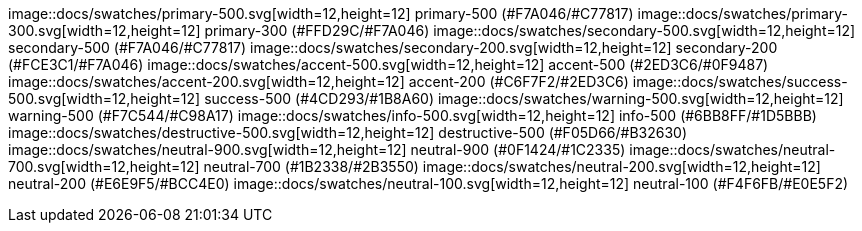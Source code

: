 image::docs/swatches/primary-500.svg[width=12,height=12] primary-500 (#F7A046/#C77817)
image::docs/swatches/primary-300.svg[width=12,height=12] primary-300 (#FFD29C/#F7A046)
image::docs/swatches/secondary-500.svg[width=12,height=12] secondary-500 (#F7A046/#C77817)
image::docs/swatches/secondary-200.svg[width=12,height=12] secondary-200 (#FCE3C1/#F7A046)
image::docs/swatches/accent-500.svg[width=12,height=12] accent-500 (#2ED3C6/#0F9487)
image::docs/swatches/accent-200.svg[width=12,height=12] accent-200 (#C6F7F2/#2ED3C6)
image::docs/swatches/success-500.svg[width=12,height=12] success-500 (#4CD293/#1B8A60)
image::docs/swatches/warning-500.svg[width=12,height=12] warning-500 (#F7C544/#C98A17)
image::docs/swatches/info-500.svg[width=12,height=12] info-500 (#6BB8FF/#1D5BBB)
image::docs/swatches/destructive-500.svg[width=12,height=12] destructive-500 (#F05D66/#B32630)
image::docs/swatches/neutral-900.svg[width=12,height=12] neutral-900 (#0F1424/#1C2335)
image::docs/swatches/neutral-700.svg[width=12,height=12] neutral-700 (#1B2338/#2B3550)
image::docs/swatches/neutral-200.svg[width=12,height=12] neutral-200 (#E6E9F5/#BCC4E0)
image::docs/swatches/neutral-100.svg[width=12,height=12] neutral-100 (#F4F6FB/#E0E5F2)

